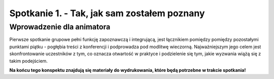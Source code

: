 Spotkanie 1. - Tak, jak sam zostałem poznany
********************************************

Wprowadzenie dla animatora
==========================

Pierwsze spotkanie grupowe pełni funkcję zapoznawczą i integrującą, jest łącznikiem pomiędzy pomiędzy pozostałymi punktami piątku - pogłębia treści z konferencji i podprowadza pod modlitwę wieczorną. Najważniejszym jego celem jest skonfrontowanie uczestników z tym, co oznacza otwartość w praktyce i podzielenie się tym, jakie wyzwania wiążą się z takim podejściem.

**Na końcu tego konspektu znajdują się materiały do wydrukowania, które będą potrzebne w trakcie spotkania!**

